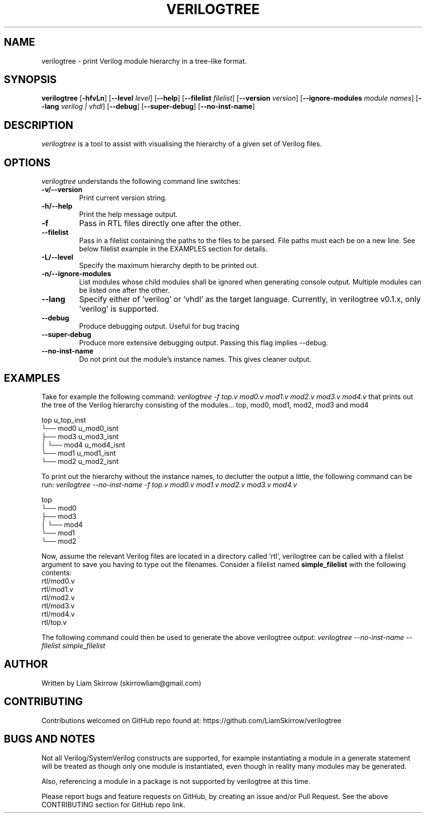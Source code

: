 
.TH VERILOGTREE 1 "" "Verilogtree v0.1.0"
.SH NAME
verilogtree \- print Verilog module hierarchy in a tree-like format.
.SH SYNOPSIS
\fBverilogtree\fP [\fB-hfvLn\fP] [\fB--level\fP \fIlevel\fP] [\fB--help\fP] 
[\fB--filelist\fP \fIfilelist\fP] [\fB--version\fP \fIversion\fP] 
[\fB--ignore-modules\fP \fImodule names\fP] [\fB--lang\fP \fIverilog | vhdl\fP] 
[\fB--debug\fP] [\fB--super-debug\fP] [\fB--no-inst-name\fP]

.br
.SH DESCRIPTION
\fIverilogtree\fP is a tool to assist with visualising the hierarchy of a given set of 
Verilog files. 

.SH OPTIONS
\fIverilogtree\fP understands the following command line switches:

.TP
.B -v/--version
Print current version string.
.PP
.TP
.B -h/--help
Print the help message output.
.PP
.TP
.B -f
Pass in RTL files directly one after the other.
.PP
.TP
.B --filelist
Pass in a filelist containing the paths to the files to be parsed. File paths 
must each be on a new line. See below filelist example in the EXAMPLES section
for details.
.PP
.TP
.B -L/--level
Specify the maximum hierarchy depth to be printed out.
.PP
.TP
.B -n/--ignore-modules
List modules whose child modules shall be ignored when generating console 
output. Multiple modules can be listed one after the other.
.PP
.TP
.B --lang
Specify either of 'verilog' or 'vhdl' as the target language. Currently, 
in verilogtree v0.1.x, only 'verilog' is supported.
.PP
.TP
.B --debug
Produce debugging output. Useful for bug tracing
.PP
.TP
.B --super-debug
Produce more extensive debugging output. Passing this flag implies --debug.
.PP
.TP
.B --no-inst-name
Do not print out the module's instance names. This gives cleaner output.
.PP

.SH EXAMPLES
Take for example the following command: \fIverilogtree -f top.v mod0.v mod1.v mod2.v mod3.v mod4.v\fP
that prints out the tree of the Verilog hierarchy consisting of the modules...
top, mod0, mod1, mod2, mod3 and mod4

    top u_top_inst
    └── mod0 u_mod0_isnt
        ├── mod3 u_mod3_isnt
        │   └── mod4 u_mod4_isnt
        └── mod1 u_mod1_isnt
            └── mod2 u_mod2_isnt

To print out the hierarchy without the instance names, to declutter the output
a little, the following command can be run: 
\fIverilogtree --no-inst-name -f top.v mod0.v mod1.v mod2.v mod3.v mod4.v\fP

    top 
    └── mod0 
        ├── mod3 
        │   └── mod4 
        └── mod1 
            └── mod2

Now, assume the relevant Verilog files are located in a directory called 'rtl',
verilogtree can be called with a filelist argument to save you having to type
out the filenames. Consider a filelist named \fBsimple_filelist\fP with the following contents:
.br
.br
    rtl/mod0.v
.br
    rtl/mod1.v
.br
    rtl/mod2.v
.br
    rtl/mod3.v
.br
    rtl/mod4.v
.br
    rtl/top.v

The following command could then be used to generate the above verilogtree output:
\fIverilogtree --no-inst-name --filelist simple_filelist\fP

.SH AUTHOR
Written by Liam Skirrow (skirrowliam@gmail.com)
.br

.SH CONTRIBUTING
Contributions welcomed on GitHub repo found at: https://github.com/LiamSkirrow/verilogtree

.SH BUGS AND NOTES

Not all Verilog/SystemVerilog constructs are supported, for example instantiating
a module in a generate statement will be treated as though only one module is 
instantiated, even though in reality many modules may be generated.

Also, referencing a module in a package is not supported by verilogtree at this
time.

Please report bugs and feature requests on GitHub, by creating an issue and/or Pull Request.
See the above CONTRIBUTING section for GitHub repo link.

